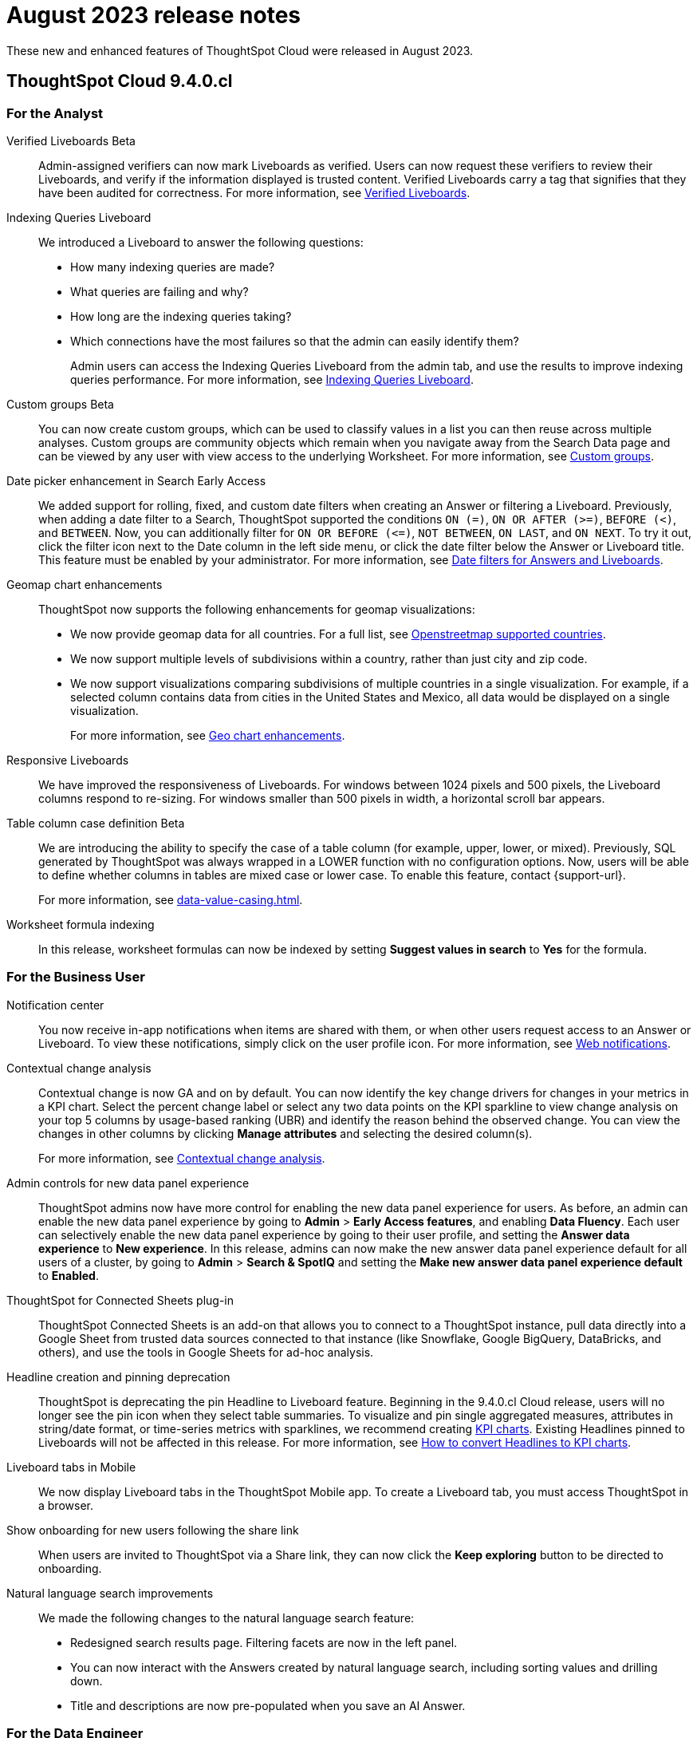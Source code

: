 = August 2023 release notes
:last_updated: 3/23/2021
:experimental:
:linkattrs:
:page-layout: default-cloud
:page-aliases:
:description: ThoughtSpot Cloud 9.4.0.cl release notes

These new and enhanced features of ThoughtSpot Cloud were released in August 2023.

== ThoughtSpot Cloud 9.4.0.cl

[#9-4-0-cl-analyst]
=== For the Analyst
[#verified-liveboards]
Verified Liveboards [.badge.badge-beta-relnotes]#Beta#:: Admin-assigned verifiers can now mark Liveboards as verified. Users can now request these verifiers to review their Liveboards, and verify if the information displayed is trusted content. Verified Liveboards carry a tag that signifies that they have been audited for correctness. For more information, see xref:liveboard-verify.adoc[Verified Liveboards].
[#indexing-queries]
Indexing Queries Liveboard:: We introduced a Liveboard to answer the following questions: +

* How many indexing queries are made?
* What queries are failing and why?
* How long are the indexing queries taking?
* Which connections have the most failures so that the admin can easily identify them?
+
Admin users can access the Indexing Queries Liveboard from the admin tab, and use the results to improve indexing queries performance. For more information, see xref:indexing-queries-liveboard.adoc[Indexing Queries Liveboard].
[#custom-groups]
Custom groups [.badge.badge-beta-relnotes]#Beta#:: You can now create custom groups, which can be used to classify values in a list you can then reuse across multiple analyses. Custom groups are community objects which remain when you navigate away from the Search Data page and can be viewed by any user with view access to the underlying Worksheet. For more information, see xref:query-sets.adoc[Custom groups].
[#date-picker]
Date picker enhancement in Search [.badge.badge-early-access-relnotes]#Early Access#:: We added support for rolling, fixed, and custom date filters when creating an Answer or filtering a Liveboard. Previously, when adding a date filter to a Search, ThoughtSpot supported the conditions `ON (=)`, `ON OR AFTER (>=)`, `BEFORE (<)`, and `BETWEEN`. Now, you can additionally filter for `ON OR BEFORE (\<=)`, `NOT BETWEEN`, `ON LAST`, and `ON NEXT`. To try it out, click the filter icon next to the Date column in the left side menu, or click the date filter below the Answer or Liveboard title. This feature must be enabled by your administrator. For more information, see
xref:date-filter.adoc[Date filters for Answers and Liveboards].

[#geomap-chart]
Geomap chart enhancements:: ThoughtSpot now supports the following enhancements for geomap visualizations:

* We now provide geomap data for all countries. For a full list, see link:https://wiki.openstreetmap.org/wiki/List_of_territory_based_projects[Openstreetmap supported countries^].
* We now support multiple levels of subdivisions within a country, rather than just city and zip code.
//* Zip code data is now visualized as an area within a region, rather than a point on a map. You must select *Auto select* in the Geo config column of the source table or Worksheet to access this feature.
* We now support visualizations comparing subdivisions of multiple countries in a single visualization. For example, if a selected column contains data from cities in the United States and Mexico, all data would be displayed on a single visualization.
+
For more information, see
xref:chart-geo.adoc#enhancement[Geo chart enhancements].
[#responsive-liveboards]
Responsive Liveboards:: We have improved the responsiveness of Liveboards. For windows between 1024 pixels and 500 pixels, the Liveboard columns respond to re-sizing. For windows smaller than 500 pixels in width, a horizontal scroll bar appears.

////
Snowflake Query Profile SpotApp:: The Snowflake Query Profile SpotApp is now available. Use this SpotApp to analyze Snowflake query data to understand execution time better and pinpoint key areas for query optimization. For more information, see
xref:spotapps-snowflake-query.adoc[Snowflake Query Profile SpotApp].
////
[#table-column]
Table column case definition [.badge.badge-beta-relnotes]#Beta#::
We are introducing the ability to specify the case of a table column (for example, upper, lower, or mixed). Previously, SQL generated by ThoughtSpot was always wrapped in a LOWER function with no configuration options. Now, users will be able to define whether columns in tables are mixed case or lower case. To enable this feature, contact {support-url}.
+
For more information, see xref:data-value-casing.adoc[].
[#worksheet-formula]
Worksheet formula indexing::
In this release, worksheet formulas can now be indexed by setting *Suggest values in search* to *Yes* for the formula.

[#9-4-0-cl-business-user]
=== For the Business User
[#notification-center]
Notification center:: You now receive in-app notifications when items are shared with them, or when other users request access to an Answer or Liveboard. To view these notifications, simply click on the user profile icon. For more information, see xref:web-notifications.adoc[Web notifications].
[#contextual-change]
Contextual change analysis:: Contextual change is now GA and on by default. You can now identify the key change drivers for changes in your metrics in a KPI chart. Select the percent change label or select any two data points on the KPI sparkline to view change analysis on your top 5 columns by usage-based ranking (UBR) and identify the reason behind the observed change. You can view the changes in other columns by clicking *Manage attributes* and selecting the desired column(s).
+
For more information, see
xref:spotiq-change.adoc#change-analysis-contextual[Contextual change analysis].
[#admin-controls]
Admin controls for new data panel experience::
ThoughtSpot admins now have more control for enabling the new data panel experience for users. As before, an admin can enable the new data panel experience by going to *Admin* > *Early Access features*, and enabling *Data Fluency*. Each user can selectively enable the new data panel experience by going to their user profile, and setting the *Answer data experience* to *New experience*. In this release, admins can now make the new answer data panel experience default for all users of a cluster, by going to *Admin* > *Search & SpotIQ* and setting the *Make new answer data panel experience default* to *Enabled*.
[#thoughtspot-for-connected]
ThoughtSpot for Connected Sheets plug-in:: ThoughtSpot Connected Sheets is an add-on that allows you to connect to a ThoughtSpot instance, pull data directly into a Google Sheet from trusted data sources connected to that instance (like Snowflake, Google BigQuery, DataBricks, and others), and use the tools in Google Sheets for ad-hoc analysis.
[#headline-creation]
Headline creation and pinning deprecation:: ThoughtSpot is deprecating the pin Headline to Liveboard feature. Beginning in the 9.4.0.cl Cloud release, users will no longer see the pin icon when they select table summaries. To visualize and pin single aggregated measures, attributes in string/date format, or time-series metrics with sparklines, we recommend creating xref:chart-kpi.adoc[KPI charts]. Existing Headlines pinned to Liveboards will not be affected in this release. For more information, see
link:https://community.thoughtspot.com/s/article/How-to-convert-Headlines-to-KPI-charts[How to convert Headlines to KPI charts^].
[#liveboard-tabs]
Liveboard tabs in Mobile:: We now display Liveboard tabs in the ThoughtSpot Mobile app. To create a Liveboard tab, you must access ThoughtSpot in a browser.
[#show-onboarding]
Show onboarding for new users following the share link:: When users are invited to ThoughtSpot via a Share link, they can now click the *Keep exploring* button to be directed to onboarding.
[#natural-language]
Natural language search improvements::
We made the following changes to the natural language search feature:

* Redesigned search results page. Filtering facets are now in the left panel.
* You can now interact with the Answers created by natural language search, including sorting values and drilling down.
* Title and descriptions are now pre-populated when you save an AI Answer.


[#9-4-0-cl-data-engineer]
=== For the Data Engineer
[#connections]
Connections:: You can now create connections from ThoughtSpot to the following connections:

* xref:connections-amazon-aurora-mysql.adoc[Amazon Aurora for MySQL]
* xref:connections-amazon-aurora-postgresql.adoc[Amazon Aurora for PostgreSQL]
* xref:connections-amazon-rds-mysql.adoc[Amazon RDS for MySQL]
* xref:connections-amazon-rds-postgresql.adoc[Amazon RDS for PostgreSQL]
[#connection-error]
Connection error messaging improvements:: If you run into an error while creating a connection, you can now click *View details* to see error details and add a comment for your administrator.
[#dbt]
dbt:: ThoughtSpot now supports dbt version 1.5.

[#9-4-0-cl-it-ops-engineer]
=== For the IT/Ops Engineer
[#new-london]
New London cloud region for AWS:: ThoughtSpot Cloud now supports the London region when you connect using AWS. See xref:ts-cloud-requirements-support.adoc[ThoughtSpot Cloud requirements and support].

[#9-4-0-cl-developer]
=== For the Developer
For information about the new features and enhancements introduced in this release, refer to https://developers.thoughtspot.com/docs/?pageid=whats-new[ThoughtSpot Developer Documentation^].
